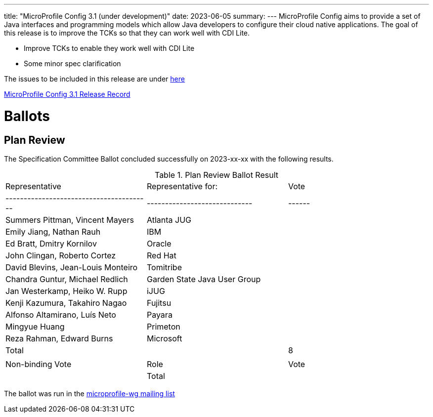 ---
title: "MicroProfile Config 3.1 (under development)"
date: 2023-06-05
summary: 
---
MicroProfile Config aims to provide a set of Java interfaces and programming models which allow Java developers to configure their cloud native applications. 
The goal of this release is to improve the TCKs so that they can work well with CDI Lite.

* Improve TCKs to enable they work well with CDI Lite
* Some minor spec clarification

The issues to be included in this release are under https://github.com/eclipse/microprofile-config/milestone/11[here]

https://projects.eclipse.org/projects/technology.microprofile/releases/config-3.1[MicroProfile Config 3.1 Release Record]

# Ballots

== Plan Review

The Specification Committee Ballot concluded successfully on 2023-xx-xx with the following results.

.Plan Review Ballot Result
|=============================================================================
| Representative                         | Representative for:         | Vote 
|----------------------------------------|-----------------------------|------
| Summers Pittman, Vincent Mayers        | Atlanta JUG                 |  
| Emily Jiang, Nathan Rauh               | IBM                         |  
| Ed Bratt, Dmitry Kornilov              | Oracle                      |  
| John Clingan, Roberto Cortez           | Red Hat                     |  
| David Blevins, Jean-Louis Monteiro     | Tomitribe                   |  
| Chandra Guntur, Michael Redlich        | Garden State Java User Group|  
| Jan Westerkamp, Heiko W. Rupp          | iJUG                        |  
| Kenji Kazumura, Takahiro Nagao         | Fujitsu                     |  
| Alfonso Altamirano, Luís Neto          | Payara                      |  
| Mingyue Huang                          | Primeton                    |  
| Reza Rahman, Edward Burns              | Microsoft                   |  
| Total                                  |                             |  8
|                                        |                             |
| Non-binding Vote                       | Role                        | Vote
|
| Total                                  |                             |   
|=============================================================================

The ballot was run in the https://www.eclipse.org/lists/microprofile-wg/msgxxxx.html[microprofile-wg mailing list]
